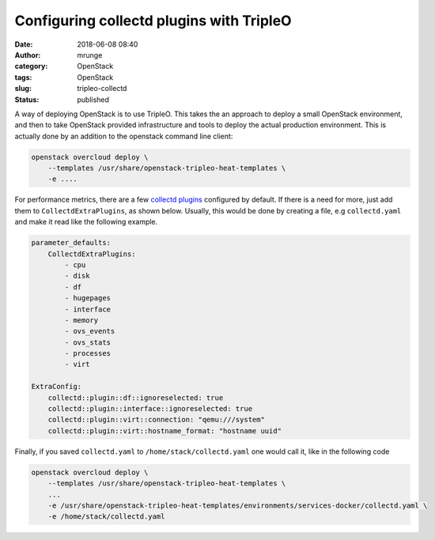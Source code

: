 Configuring collectd plugins with TripleO
#########################################
:date: 2018-06-08 08:40
:author: mrunge
:category: OpenStack
:tags: OpenStack
:slug: tripleo-collectd
:Status: published

A way of deploying OpenStack is to use TripleO. This takes the an
approach to deploy a small OpenStack environment, and then to take
OpenStack provided infrastructure and tools to deploy the actual
production environment. This is actually done by an addition to the
openstack command line client:

.. code:: bash

    openstack overcloud deploy \
        --templates /usr/share/openstack-tripleo-heat-templates \
        -e ....


For performance metrics, there are a few `collectd plugins`_ configured
by default. If there is a need for more, just add them to
``CollectdExtraPlugins``, as shown below. Usually, this would be done by
creating a file, e.g ``collectd.yaml`` and make it read like the following
example.

.. code:: yaml

    parameter_defaults:
        CollectdExtraPlugins:
            - cpu
            - disk
            - df
            - hugepages
            - interface
            - memory
            - ovs_events
            - ovs_stats
            - processes
            - virt

    ExtraConfig:
        collectd::plugin::df::ignoreselected: true
        collectd::plugin::interface::ignoreselected: true
        collectd::plugin::virt::connection: "qemu:///system"
        collectd::plugin::virt::hostname_format: "hostname uuid"

Finally, if you saved ``collectd.yaml`` to ``/home/stack/collectd.yaml``
one would call it, like in the following code

.. code:: bash


    openstack overcloud deploy \
        --templates /usr/share/openstack-tripleo-heat-templates \
        ...
        -e /usr/share/openstack-tripleo-heat-templates/environments/services-docker/collectd.yaml \
        -e /home/stack/collectd.yaml

.. _`collectd plugins`: https://collectd.org/wiki/index.php/Table_of_Plugins

